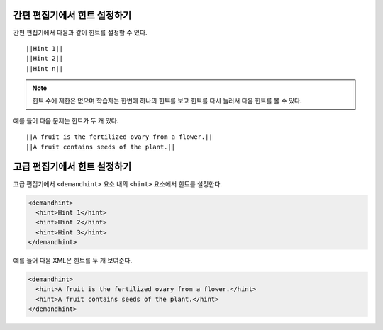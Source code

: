 ====================================
간편 편집기에서 힌트 설정하기
====================================

간편 편집기에서 다음과 같이 힌트를 설정할 수 있다.

::

  ||Hint 1||
  ||Hint 2||
  ||Hint n||

.. note:: 
  힌트 수에 제한은 없으며 학습자는 한번에 하나의 힌트를 보고 힌트를 다시 눌러서 다음 힌트를 볼 수 있다.


예를 들어 다음 문제는 힌트가 두 개 있다.

::

  ||A fruit is the fertilized ovary from a flower.||
  ||A fruit contains seeds of the plant.||

======================================
고급 편집기에서 힌트 설정하기
======================================

고급 편집기에서 ``<demandhint>`` 요소 내의 ``<hint>`` 요소에서 힌트를 설정한다.

.. code-block:: xml

  <demandhint>
    <hint>Hint 1</hint>
    <hint>Hint 2</hint>
    <hint>Hint 3</hint>
  </demandhint>

예를 들어 다음 XML은 힌트를 두 개 보여준다.

.. code-block:: xml

  <demandhint>
    <hint>A fruit is the fertilized ovary from a flower.</hint>
    <hint>A fruit contains seeds of the plant.</hint>
  </demandhint>
